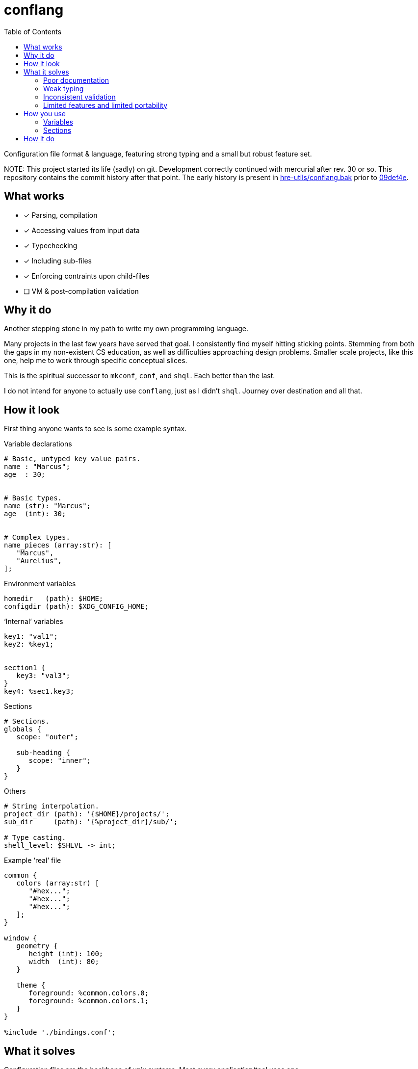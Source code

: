 = conflang
:toc:                      left
:toclevels:                3
:source-highlighter:       pygments
:pygments-style:           algol_nu
:pygments-linenums-mode:   table

Configuration file format & language, featuring strong typing and a small but robust feature set.

NOTE:
This project started its life (sadly) on git.
Development correctly continued with mercurial after rev. 30 or so.
This repository contains the commit history after that point.
The early history is present in https://github.com/hre-utils/conflang.bak[hre-utils/conflang.bak] prior to https://github.com/hre-utils/conflang.bak/commit/09def4e[09def4e].

== What works

* [x] Parsing, compilation
* [x] Accessing values from input data
* [x] Typechecking
* [x] Including sub-files
* [x] Enforcing contraints upon child-files
* [ ] VM & post-compilation validation


== Why it do
Another stepping stone in my path to write my own programming language.

Many projects in the last few years have served that goal.
I consistently find myself hitting sticking points.
Stemming from both the gaps in my non-existent CS education, as well as difficulties approaching design problems.
Smaller scale projects, like this one, help me to work through specific conceptual slices.

This is the spiritual successor to `mkconf`, `conf`, and `shql`.
Each better than the last.

I do not intend for anyone to actually use `conflang`, just as I didn't `shql`.
Journey over destination and all that.


== How it look
First thing anyone wants to see is some example syntax.


.Variable declarations
----
# Basic, untyped key value pairs.
name : "Marcus";
age  : 30;


# Basic types.
name (str): "Marcus";
age  (int): 30;


# Complex types.
name_pieces (array:str): [
   "Marcus",
   "Aurelius",
];
----


.Environment variables
----
homedir   (path): $HOME;
configdir (path): $XDG_CONFIG_HOME;
----

.'`Internal`' variables
----
key1: "val1";
key2: %key1;


section1 {
   key3: "val3";
}
key4: %sec1.key3;
----

.Sections
----
# Sections.
globals {
   scope: "outer";

   sub-heading {
      scope: "inner";
   }
}
----

.Others
----
# String interpolation.
project_dir (path): '{$HOME}/projects/';
sub_dir     (path): '{%project_dir}/sub/';

# Type casting.
shell_level: $SHLVL -> int;
----

.Example '`real`' file
----
common {
   colors (array:str) [
      "#hex...";
      "#hex...";
      "#hex...";
   ];
}

window {
   geometry {
      height (int): 100;
      width  (int): 80;
   }

   theme {
      foreground: %common.colors.0;
      foreground: %common.colors.1;
   }
}

%include './bindings.conf';
----


== What it solves
Configuration files are the backbone of unix systems.
Most every application/tool uses one.

They have many common problems.

=== Poor documentation
Unless the project maintainer was a benevolent god, thoroughly documenting the file itself, it can be difficult to determine what keys are required or values are expected.
Is a boolean looking for `true` or `True`, or maybe just anything _truthy_?
Should integers be in quotes, or standalone?
Can I include environment variables?
What about references to other config variables, to keep my code _DRY_.

Who knows.

=== Weak typing
By their nature, configuration files are untyped.
Even more modern file formats (json, yaml, toml) don't even have type hinting, let alone strong type requirements.
For configuring utilities as critical a backup application, or system monitoring services, typing is necessary.

No script should fail due to semantic oversights in the configuration.

=== Inconsistent validation
Validating a configuration file is left entirely to the program author.
The extent to which they attempt to catch & appropriately handle edge cases can vary wildly.
Error reporting is often cryptic, or non-existent.

Programmers don't want to spend their time validating user input.
Shifting that responsibility to the config file itself allows them to write code.

=== Limited features and limited portability
Bash config files must typically sacrifice features for portability.
You don't want to download the entirety of Python3 just to parse a more complex config file for your project.
Thus limiting you to easily bash-parsable formats.
Largely just a series of `KEY=VALUE` lines.

This project aims to provide a decent feature set, writing entirely in the Lord's most venerable language: Bash.

With no external dependencies, this should run anywhere Bash 4.2+ is present.


== How you use
The core premise is: two configuration files are present.
One written by the programmer, the other by the end user.

The parent (programmer's) file enforces variables and types upon the child (end user's) file.
The child must declare sections & variables required by the parent.

The increased transparency makes it easier on both parties.

=== Variables
Variables are required in the child file if the parent does not have an expression.
If the parent's variable does have an expression, it serves as a default if omitted in the child.

[cols='1,1,3']
|===
| _./parent.conf_ | _./child.conf_ | result

| `age;`
| <not present>
| `Key Error: age must be set in ./child.conf`

| `age: 30;`
| <not present>
| `age: 30;`

| `age: 30;`
| `age: true;`
| `age: true;`

| `age (int);`
| `age: true;`
| `Type Error: age must be (int)`

| `age (int);`
| `age (bool): true`
| `Type Error: type of age may not be overwritten`

|===



=== Sections
Sections declared in the parent file are only required if at least one of the variables is required.

.Required
----
# Section is required, as one of the variables (age_1) is required.
required {
   # Required variable declaration.
   age_1;

   # Not required.
   age_2 (int): 30;
}

# Section & sub-section are both required, as variable (age) is required.
required_1 {
   required_2 {
      age;
   }
}
----

.Not required
----
# Section is not required, as none of the variables are required.
not_required {
   name (str) : "Marcus";
   age  (int) : 30;
}

# Top-level section is required, as is sub-level `sub_required`. Sub-level
# `not_required` is not.
required {
   not_required {
      age (int) 30;
   }

   sub_required {
      name;
   }
}
----

== How it do

At its core, conflang does this:

[source]
----
#[pseudocode]
fn main(src):
   ast = parse(src)
   while includes > 0:
      ast += parse(includes.pop())

   child = None
   if constrain:
      child = parse(src)
      while includes > 0:
         child += parse(includes.pop())

   parent_symtab = mk_symtab(ast)
   child_symtab  = mk_symtab(child)

   ast, symtab = merge(parent_symtab, child_symtab)
   semantics(ast, symtab)
   compile(ast)
----
